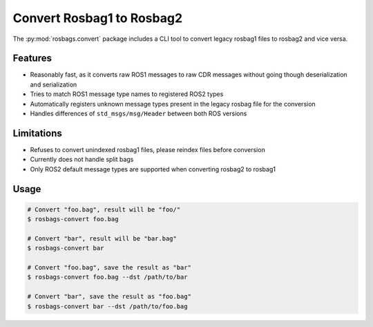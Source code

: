 Convert Rosbag1 to Rosbag2
==========================

The :py:mod:`rosbags.convert` package includes a CLI tool to convert legacy rosbag1 files to rosbag2 and vice versa.

Features
--------

- Reasonably fast, as it converts raw ROS1 messages to raw CDR messages without going though deserialization and serialization
- Tries to match ROS1 message type names to registered ROS2 types
- Automatically registers unknown message types present in the legacy rosbag file for the conversion
- Handles differences of ``std_msgs/msg/Header`` between both ROS versions

Limitations
-----------

- Refuses to convert unindexed rosbag1 files, please reindex files before conversion
- Currently does not handle split bags
- Only ROS2 default message types are supported when converting rosbag2 to rosbag1

Usage
-----

.. code-block:: console

   # Convert "foo.bag", result will be "foo/"
   $ rosbags-convert foo.bag

   # Convert "bar", result will be "bar.bag"
   $ rosbags-convert bar

   # Convert "foo.bag", save the result as "bar"
   $ rosbags-convert foo.bag --dst /path/to/bar

   # Convert "bar", save the result as "foo.bag"
   $ rosbags-convert bar --dst /path/to/foo.bag
